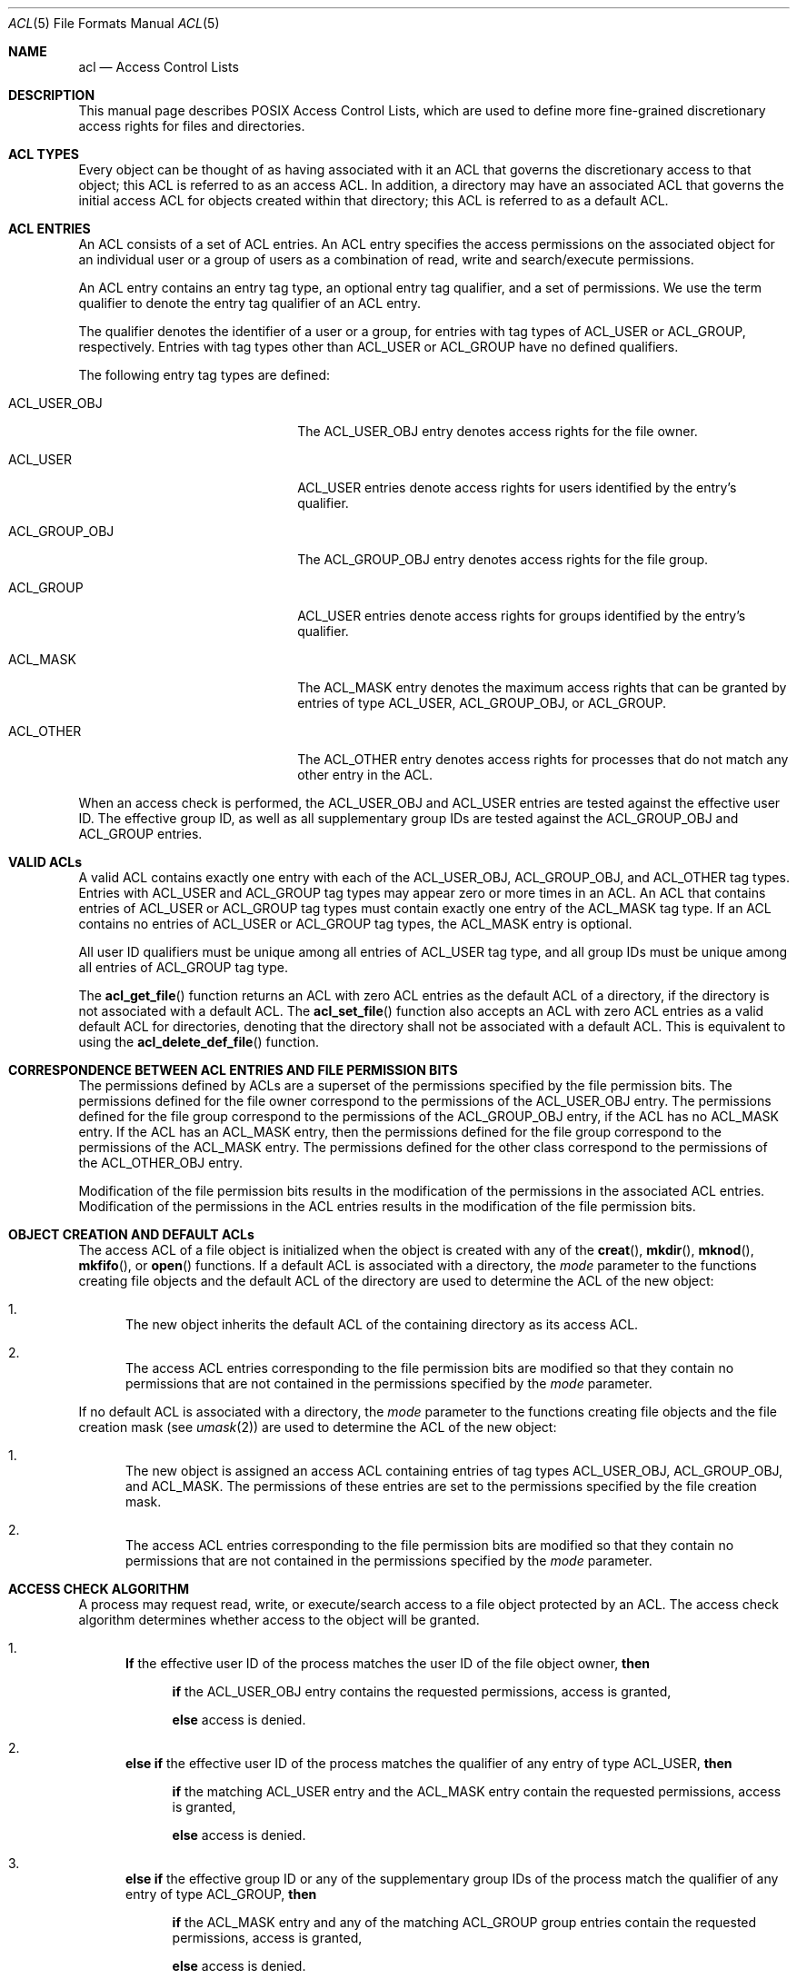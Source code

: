 .\" Access Control Lists manual pages
.\"
.\" (C) 2002 Andreas Gruenbacher, <a.gruenbacher@computer.org>
.\"
.\" THIS SOFTWARE IS PROVIDED BY THE AUTHOR AND CONTRIBUTORS ``AS IS'' AND
.\" ANY EXPRESS OR IMPLIED WARRANTIES, INCLUDING, BUT NOT LIMITED TO, THE
.\" IMPLIED WARRANTIES OF MERCHANTABILITY AND FITNESS FOR A PARTICULAR PURPOSE
.\" ARE DISCLAIMED.  IN NO EVENT SHALL THE AUTHOR OR CONTRIBUTORS BE LIABLE
.\" FOR ANY DIRECT, INDIRECT, INCIDENTAL, SPECIAL, EXEMPLARY, OR CONSEQUENTIAL
.\" DAMAGES (INCLUDING, BUT NOT LIMITED TO, PROCUREMENT OF SUBSTITUTE GOODS
.\" OR SERVICES; LOSS OF USE, DATA, OR PROFITS; OR BUSINESS INTERRUPTION)
.\" HOWEVER CAUSED AND ON ANY THEORY OF LIABILITY, WHETHER IN CONTRACT, STRICT
.\" LIABILITY, OR TORT (INCLUDING NEGLIGENCE OR OTHERWISE) ARISING IN ANY WAY
.\" OUT OF THE USE OF THIS SOFTWARE, EVEN IF ADVISED OF THE POSSIBILITY OF
.\" SUCH DAMAGE.
.\"
.Dd March 23, 2002
.Dt ACL 5
.Os "Linux ACL"
.Sh NAME
.Nm acl
.Nd Access Control Lists
.Sh DESCRIPTION
This manual page describes POSIX Access Control Lists, which are used to
define more fine-grained discretionary access rights for files and
directories.
.Sh ACL TYPES
Every object can be thought of as having associated with it an ACL that
governs the discretionary access to that object; this ACL is referred to
as an access ACL. In addition, a directory may have an associated ACL
that governs the initial access ACL for objects created within that
directory; this ACL is referred to as a default ACL.
.Sh ACL ENTRIES
An ACL consists of a set of ACL entries. An ACL entry specifies the
access permissions on the associated object for an individual user or a
group of users as a combination of read, write and search/execute
permissions.
.Pp
An ACL entry contains an entry tag type, an optional entry tag
qualifier, and a set of permissions.
We use the term qualifier to denote the entry tag qualifier of an ACL entry.
.Pp
The qualifier denotes the identifier of a user or a group, for entries
with tag types of ACL_USER or ACL_GROUP, respectively. Entries with tag
types other than ACL_USER or ACL_GROUP have no defined qualifiers.
.Pp
The following entry tag types are defined:
.Bl -tag -offset indent -width ACL_GROUP_OBJ.
.It ACL_USER_OBJ
The ACL_USER_OBJ entry denotes access rights for the file owner.
.It ACL_USER
ACL_USER entries denote access rights for users identified by
the entry's qualifier.
.It ACL_GROUP_OBJ
The ACL_GROUP_OBJ entry denotes access rights for the file group.
.It ACL_GROUP
ACL_USER entries denote access rights for groups identified by
the entry's qualifier.
.It ACL_MASK
The ACL_MASK entry denotes the maximum access rights that can be granted
by entries of type ACL_USER, ACL_GROUP_OBJ, or ACL_GROUP.
.It ACL_OTHER
The ACL_OTHER entry denotes access rights for processes
that do not match any other entry in the ACL.
.El
.Pp
When an access check is performed, the ACL_USER_OBJ and ACL_USER entries
are tested against the effective user ID. The effective group ID, as
well as all supplementary group IDs are tested against the ACL_GROUP_OBJ
and ACL_GROUP entries.
.Sh VALID ACLs
A valid ACL contains exactly one entry with each of the ACL_USER_OBJ,
ACL_GROUP_OBJ, and ACL_OTHER tag types. Entries with ACL_USER and
ACL_GROUP tag types may appear zero or more times in an ACL. An ACL that
contains entries of ACL_USER or ACL_GROUP tag types must contain
exactly one entry of the ACL_MASK tag type. If an ACL contains no
entries of ACL_USER or ACL_GROUP tag types, the ACL_MASK entry is
optional.
.Pp
All user ID qualifiers must be unique among all entries of
ACL_USER tag type, and all group IDs must be unique among all entries of
ACL_GROUP tag type.
.\"minimal vs. extended ACLs
.Pp
  The
.Fn acl_get_file
function returns an ACL with zero ACL entries as the default ACL of a
directory, if the directory is not associated with a default ACL. The
.Fn acl_set_file
function also accepts an ACL with zero ACL entries as a valid default ACL for
directories, denoting that the directory shall not be associated with a
default ACL. This is equivalent to using the
.Fn acl_delete_def_file
function.
.Sh CORRESPONDENCE BETWEEN ACL ENTRIES AND FILE PERMISSION BITS
The permissions defined by ACLs are a superset of the permissions
specified by the file permission bits. The permissions defined for
the file owner correspond to the permissions of the ACL_USER_OBJ entry.
The permissions defined for the file group correspond to the permissions
of the ACL_GROUP_OBJ entry, if the ACL has no ACL_MASK entry. If the ACL
has an ACL_MASK entry, then the permissions defined for the file group
correspond to the permissions of the ACL_MASK entry. The permissions
defined for the other class correspond to the permissions of the
ACL_OTHER_OBJ entry.
.Pp
Modification of the file permission bits results in the modification of
the permissions in the associated ACL entries. Modification of the
permissions in the ACL entries results in the modification of the file
permission bits.
.Sh OBJECT CREATION AND DEFAULT ACLs
The access ACL of a file object is initialized when the object is
created with any of the
.Fn creat ,
.Fn mkdir ,
.Fn mknod ,
.Fn mkfifo ,
or
.Fn open
functions. If a default ACL is associated with a directory, the
.Va mode
parameter to the functions creating file objects and the default ACL of
the directory are used to determine the ACL of the new object:
.Bl -enum
.It
The new object inherits the default ACL of the containing directory
as its access ACL.
.It
The access ACL entries corresponding to the file permission bits are
modified so that they contain no permissions that are not
contained in the permissions specified by the
.Va mode
parameter.
.El
.Pp
If no default ACL is associated with a directory, the
.Va mode
parameter to the functions creating file objects and the file creation
mask (see
.Xr umask 2 )
are used to determine the ACL of the new object:
.Bl -enum
.It
The new object is assigned an access ACL containing entries of tag types
ACL_USER_OBJ, ACL_GROUP_OBJ, and ACL_MASK. The permissions of these
entries are set to the permissions specified by the file creation mask.
.It
The access ACL entries corresponding to the file permission bits are
modified so that they contain no permissions that are not
contained in the permissions specified by the
.Va mode
parameter.
.El
.Sh ACCESS CHECK ALGORITHM
A process may request read, write, or execute/search access to a file object
protected by an ACL. The access check algorithm determines whether access to
the object will be granted.
.Bl -enum
.It
.Sy If
the effective user ID of the process matches the user ID of the file object owner,
.Sy then
.Pp
.in +4
.Bd -filled
.Sy if
the ACL_USER_OBJ entry contains the requested permissions, access is granted,
.Pp
.Sy else
access is denied.
.in -4
.Ed
.It
.Sy "else if"
the effective user ID of the process matches the qualifier of any entry
of type ACL_USER,
.Sy then
.Pp
.in +4
.Bd -filled
.Sy if
the matching ACL_USER entry and the ACL_MASK entry contain the requested
permissions, access is granted,
.Pp
.Sy else
access is denied.
.in -4
.Ed
.It
.Sy else if
the effective group ID or any of the supplementary group IDs of the process match the qualifier of any entry of type ACL_GROUP,
.Sy then
.Pp
.in +4
.Bd -filled
.Sy if
the ACL_MASK entry and any of the matching ACL_GROUP group entries contain
the requested permissions, access is granted,
.Pp
.Sy else
access is denied.
.in -4
.Ed
.It
.Sy else if
the ACL_OTHER entry contains the requested permissions, access is granted.
.It
.Sy else
access is denied.
.El
.\".It
.\"Checking whether the requested access modes are granted by the matched entry.
.\".El
.Sh ACL TEXT FORMS
A long and a short text form for representing ACLs is defined. In both forms, ACL entries are represented as three colon separated fields: an ACL entry tag type, an ACL entry qualifier, and the discretionary access permissions. The first field contains one of the following entry tag type keywords:
.Bl -tag -offset indent -width group.
.It Li user
A
.Li user
ACL entry specifies the access granted to either the file owner (entry tag
type ACL_USER_OBJ) or a specified user (entry tag type ACL_USER).
.It Li group
A
.Li group
ACL entry specifies the access granted to either the file group (entry tag
type ACL_GROUP_OBJ) or a specified group (entry tag type ACL_GROUP).
.It Li mask
A
.Li mask
ACL entry specifies the maximum access which can be granted by any ACL
entry except the
.Li user
entry for the file owner and the
.Li other
entry (entry tag type ACL_MASK).
.It Li other
An other ACL entry specifies the access granted to any process that does
not match any
.Li user
or
.Li group
ACL entries (entry tag type ACL_OTHER).
.El
.Pp
The second field contains the user or group identifier of the user or
group associated with the ACL entry for entries of entry tag type ACL_USER
or ACL_GROUP, and is empty for all other entries. A user identifier can
be a user name or a user ID number in decimal form. A group identifier can
be a group name or a group ID number in decimal form.
.Pp
The third field contains the discretionary access permissions. The read,
write and search/execute permissions are represented by the
.Li r ,
.Li w ,
and
.Li x
characters, in this order. Each of these characters is replaced by the
.Li -
character to denote that a permission is absent in the ACL entry.
When converting from the text form to the internal representation,
permissions that are absent need not be specified.
.Pp
White space is permitted at the beginning and end of each ACL entry, and
immediately before and after a field separator (the colon character).
.Ss LONG TEXT FORM
The long text form contains one ACL entry per line. In addition, a
number sign
.No ( Li # )
may start a comment that extends until the end of the line. If an
ACL_USER, ACL_GROUP_OBJ or ACL_GROUP ACL entry contains permissions that
are not also contained in the ACL_MASK entry, the entry is followed by a
number sign, the string \(lqeffective:\(rq, and the effective access
permissions defined by that entry. This is an example of the long text
form:
.Bd -literal -offset indent
user::rw-
user:lisa:rw-         #effective:r--
group::r--
group:toolies:rw-     #effective:r--
mask::r--
other::r--
.Ed
.Ss SHORT TEXT FORM
The short text form is a sequence of ACL entries separated by commas,
and is used for input. Comments are not supported. Entry tag type
keywords may either appear in their full unabbreviated form, or in their
single letter abbreviated form. The abbreviation for
.Li user
is
.Li u ,
the abbreviation for
.Li group
is
.Li g ,
the abbreviation for
.Li mask
is
.Li m ,
and the abbreviation for
.Li other
is
.Li o .
The permissions may contain at most one each of the following characters
in any order:
.Li r ,
.Li w ,
.Li x .
These are examples of the short text form:
.Bd -literal -offset indent
u::rw-,u:lisa:rw-,g::r--,g:toolies:rw-,m::r--,o::r--
g:toolies:rw,u:lisa:rw,u::wr,g::r,o::r,m::r
.Ed
.Sh RATIONALE
IEEE 1003.1e draft 17 defines Access Control Lists that include entries
of tag type ACL_MASK, and defines a mapping between file permission bits
that is not constant. The standard working group defined this relatively
complex interface in order to ensure that applications that are compliant
with IEEE 1003.1 (\(lqPOSIX.1\(rq) will still function as expected on
systems with ACLs. The IEEE 1003.1e draft 17 contains the rationale for
choosing this interface in section B.23. 
.Sh CHANGES TO THE FILE UTILITIES
On a system that supports ACLs, the file utilities
.Xr ls 1 ,
.Xr cp 1 and
.Xr mv 1
change their behavior in the following way:
.Bl -bullet
.It
For files that have a default ACL or an access ACL that contains more than
the three required ACL entries, the
.Xr ls 1
utility in the long form produced by
.Ic "ls -l"
displays a plus sign
.No ( Li + )
after the permission string.
.It
If the
.Fl p
flag is specified, the
.Xr cp 1
utility also preserves ACLs.
If this is not possible, a warning is produced.
.It
  The
.Xr mv 1
utility always preserves ACLs. If this is not possible, a warning is produced.
.El
.Pp
The effect of the
.Xr chmod 1
utility, and of the
.Xr chmod 2
system call, on the access ACL is described in
.Sx "CORRESPONDENCE BETWEEN ACL ENTRIES AND FILE PERMISSION BITS" .
.Sh STANDARDS
The IEEE 1003.1e draft 17 (\(lqPOSIX.1e\(rq) document describes several
security extensions to the IEEE 1003.1 standard. While the work on
1003.1e has been abandoned, many UNIX style systems implement parts of
POSIX.1e draft 17, or of earlier drafts.
.Pp
Linux Access Control Lists implement the full set of functions and
utilities defined for Access Control Lists in POSIX.1e, and several
extensions.  The implementation is fully compliant with POSIX.1e draft
17; extensions are marked as such.
The Access Control List manipulation functions are defined in
the ACL library (libacl, -lacl). The POSIX compliant interfaces are
declared in the
.Li <sys/acl.h>
header.  Linux-specific extensions to these functions are declared in the
.Li <acl/libacl.h>
header.
.Sh SEE ALSO
.Xr chmod 1 ,
.Xr creat 2 ,
.Xr getfacl 1 ,
.Xr ls 1 ,
.Xr mkdir 2 ,
.Xr mkfifo 2 ,
.Xr mknod 2 ,
.Xr open 2 ,
.Xr setfacl 1 ,
.Xr stat 2 ,
.Xr umask 1
.Ss POSIX 1003.1e DRAFT 17
.Xr "http://www.guug.de/~winni/posix.1e/download.html"
.Ss POSIX 1003.1e FUNCTIONS BY CATEGORY
.Bl -tag -width "MMM"
.It Sy ACL storage management
.Xr acl_dup 3 ,
.Xr acl_free 3 ,
.Xr acl_init 3
.It Sy ACL entry manipulation
.Xr acl_copy_entry 3 ,
.Xr acl_create_entry 3 ,
.Xr acl_delete_entry 3 ,
.Xr acl_get_entry 3 ,
.Xr acl_valid 3
.Pp
.Xr acl_add_perm 3 ,
.Xr acl_calc_mask 3 ,
.Xr acl_clear_perms 3 ,
.Xr acl_delete_perm 3 ,
.Xr acl_get_permset 3 ,
.Xr acl_set_permset 3
.Pp
.Xr acl_get_qualifier 3 ,
.Xr acl_get_tag_type 3 ,
.Xr acl_set_qualifier 3 ,
.Xr acl_set_tag_type 3
.It Sy ACL manipulation on an object
.Xr acl_delete_def_file 3 ,
.Xr acl_get_fd 3 ,
.Xr acl_get_file 3 ,
.Xr acl_set_fd 3 ,
.Xr acl_set_file 3
.It Sy ACL format translation
.Xr acl_copy_entry 3 ,
.Xr acl_copy_ext 3 ,
.Xr acl_from_text 3 ,
.Xr acl_to_text 3 ,
.Xr acl_size 3
.El
.Ss POSIX 1003.1e FUNCTIONS BY AVAILABILITY
The first group of functions is supported on most systems with POSIX-like
access control lists, while the second group is supported on fewer systems.
For applications that will be ported the second group is best avoided.
.Pp
.Xr acl_delete_def_file 3 ,
.Xr acl_dup 3 ,
.Xr acl_free 3 ,
.Xr acl_from_text 3 ,
.Xr acl_get_fd 3 ,
.Xr acl_get_file 3 ,
.Xr acl_init 3 ,
.Xr acl_set_fd 3 ,
.Xr acl_set_file 3 ,
.Xr acl_to_text 3 ,
.Xr acl_valid 3
.Pp
.Xr acl_add_perm 3 ,
.Xr acl_calc_mask 3 ,
.Xr acl_clear_perms 3 ,
.Xr acl_copy_entry 3 ,
.Xr acl_copy_ext 3 ,
.Xr acl_copy_int 3 ,
.Xr acl_create_entry 3 ,
.Xr acl_delete_entry 3 ,
.Xr acl_delete_perm 3 ,
.Xr acl_get_entry 3 ,
.Xr acl_get_permset 3 ,
.Xr acl_get_qualifier 3 ,
.Xr acl_get_tag_type 3 ,
.Xr acl_set_permset 3 ,
.Xr acl_set_qualifier 3 ,
.Xr acl_set_tag_type 3 ,
.Xr acl_size 3
.Ss LINUX EXTENSIONS
These non-portable extensions are available on Linux systems.
.Pp
.Xr acl_check 3 ,
.Xr acl_cmp 3 ,
.Xr acl_entries 3 ,
.Xr acl_equiv_mode 3 ,
.Xr acl_error 3 ,
.Xr acl_extended_fd 3 ,
.Xr acl_extended_file 3 ,
.Xr acl_from_mode 3 ,
.Xr acl_get_perm 3 ,
.Xr acl_to_any_text 3
